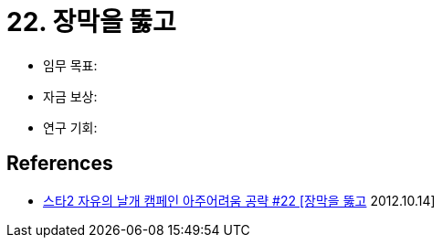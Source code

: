 = 22. 장막을 뚫고

* 임무 목표:
* 자금 보상:
* 연구 기회:

== References
* https://www.youtube.com/watch?v=Dbf_0Rfckac[스타2 자유의 날개 캠페인 아주어려움 공략 #22 [장막을 뚫고] 2012.10.14]
